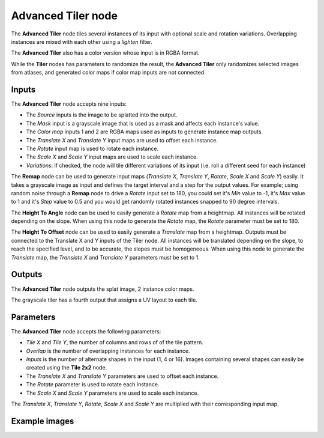 Advanced Tiler node
~~~~~~~~~~~~~~~~~~~

The **Advanced Tiler** node tiles several instances of its input with optional scale and rotation variations.
Overlapping instances are mixed with each other using a *lighten* filter.

The **Advanced Tiler** also has a color version whose input is in RGBA format.

While the **Tiler** nodes has parameters to randomize the result, the **Advanced Tiler**
only randomizes selected images from atlases, and generated color maps if color map
inputs are not connected

.. image:: images/node_transform_tiler_advanced.png
	:align: center

Inputs
++++++

The **Advanced Tiler** node accepts nine inputs:

* The *Source* inputs is the image to be splatted into the output.
* The *Mask* input is a grayscale image that is used as a mask and affects each instance's value.
* The *Color map* inputs 1 and 2 are RGBA maps used as inputs to generate instance map outputs.
* The *Translate X* and *Translate Y* input maps are used to offset each instance.
* The *Rotate* input map is used to rotate each instance.
* The *Scale X* and *Scale Y* input maps are used to scale each instance.
* *Variations*: if checked, the node will tile different variations of its input
  (i.e. roll a different seed for each instance)

The **Remap** node can be used to generate input maps (*Translate X*, *Translate Y*, *Rotate*,
*Scale X* and *Scale Y*) easily. It takes a grayscale image as input and defines the
target interval and a step for the output values. For example; using random noise through a
**Remap** node to drive a *Rotate* input set to 180, you could set it's *Min* value to -1,
it's *Max* value to 1 and it's *Step* value to 0.5 and you would get randomly rotated instances
snapped to 90 degree intervals.

.. image:: images/node_transform_tiler_advanced_remap.png
	:align: center

The **Height To Angle** node can be used to easily generate a *Rotate* map from a
heightmap. All instances will be rotated depending on the slope. When using this
node to generate the *Rotate* map, the *Rotate* parameter must be set to 180.

.. image:: images/node_transform_tiler_advanced_height_to_angle.png
	:align: center

The **Height To Offset** node can be used to easily generate a *Translate* map from a
heightmap. Outputs must be connected to the Translate X and Y inputs of the Tiler node.
All instances will be translated depending on the slope, to reach the
specified level, and to be accurate, the slopes must be homogeneous. When using this
node to generate the *Translate* map, the *Translate X* and *Translate Y* parameters
must be set to 1.

.. image:: images/node_transform_tiler_advanced_height_to_offset.png
	:align: center

Outputs
+++++++

The **Advanced Tiler** node outputs the splat image, 2 instance color maps.

The grayscale tiler has a fourth output that assigns a UV layout to each tile.

Parameters
++++++++++

The **Advanced Tiler** node accepts the following parameters:

* *Tile X* and *Tile Y*, the number of columns and rows of of the tile pattern.
* *Overlap* is the number of overlapping instances for each instance.
* *Inputs* is the number of alternate shapes in the input (1, 4 or 16). Images containing several
  shapes can easily be created using the **Tile 2x2** node.
* The *Translate X* and *Translate Y* parameters are used to offset each instance.
* The *Rotate* parameter is used to rotate each instance.
* The *Scale X* and *Scale Y* parameters are used to scale each instance.

The *Translate X*, *Translate Y*, *Rotate*, *Scale X* and *Scale Y* are multiplied
with their corresponding input map.

Example images
++++++++++++++

.. image:: images/node_transform_tiler_samples.png
	:align: center
